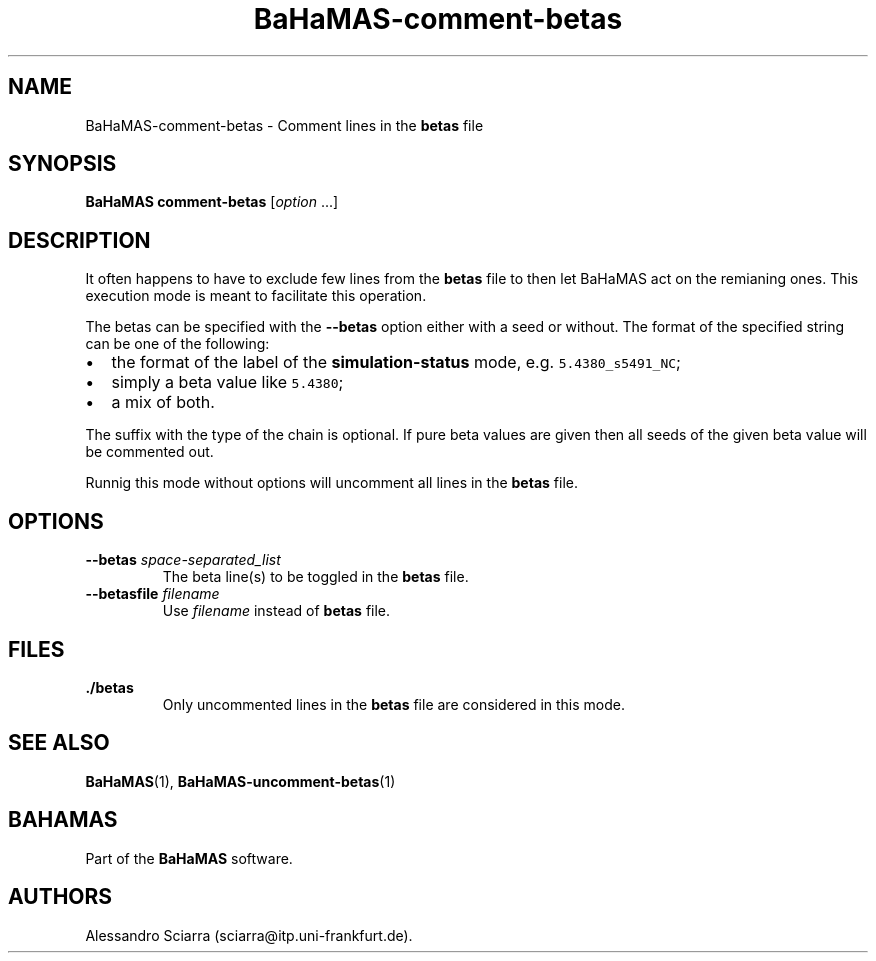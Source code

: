 .\" Automatically generated by Pandoc 2.7.2
.\"
.TH "BaHaMAS-comment-betas" "1" "10 September 2020" "Version 0.3.0" "User Manual"
.hy
.SH NAME
.PP
BaHaMAS-comment-betas - Comment lines in the \f[B]betas\f[R] file
.SH SYNOPSIS
.PP
\f[B]BaHaMAS comment-betas\f[R] [\f[I]option\f[R] \&...]
.SH DESCRIPTION
.PP
It often happens to have to exclude few lines from the \f[B]betas\f[R]
file to then let BaHaMAS act on the remianing ones.
This execution mode is meant to facilitate this operation.
.PP
The betas can be specified with the \f[B]--betas\f[R] option either with
a seed or without.
The format of the specified string can be one of the following:
.IP \[bu] 2
the format of the label of the \f[B]simulation-status\f[R] mode,
e.g.\ \f[C]5.4380_s5491_NC\f[R];
.IP \[bu] 2
simply a beta value like \f[C]5.4380\f[R];
.IP \[bu] 2
a mix of both.
.PP
The suffix with the type of the chain is optional.
If pure beta values are given then all seeds of the given beta value
will be commented out.
.PP
Runnig this mode without options will uncomment all lines in the
\f[B]betas\f[R] file.
.SH OPTIONS
.TP
.B --betas \f[I]space-separated_list\f[R]
The beta line(s) to be toggled in the \f[B]betas\f[R] file.
.TP
.B --betasfile \f[I]filename\f[R]
Use \f[I]filename\f[R] instead of \f[B]betas\f[R] file.
.SH FILES
.TP
.B ./betas
Only uncommented lines in the \f[B]betas\f[R] file are considered in
this mode.
.SH SEE ALSO
.PP
\f[B]BaHaMAS\f[R](1), \f[B]BaHaMAS-uncomment-betas\f[R](1)
.SH BAHAMAS
.PP
Part of the \f[B]BaHaMAS\f[R] software.
.SH AUTHORS
Alessandro Sciarra (sciarra@itp.uni-frankfurt.de).
